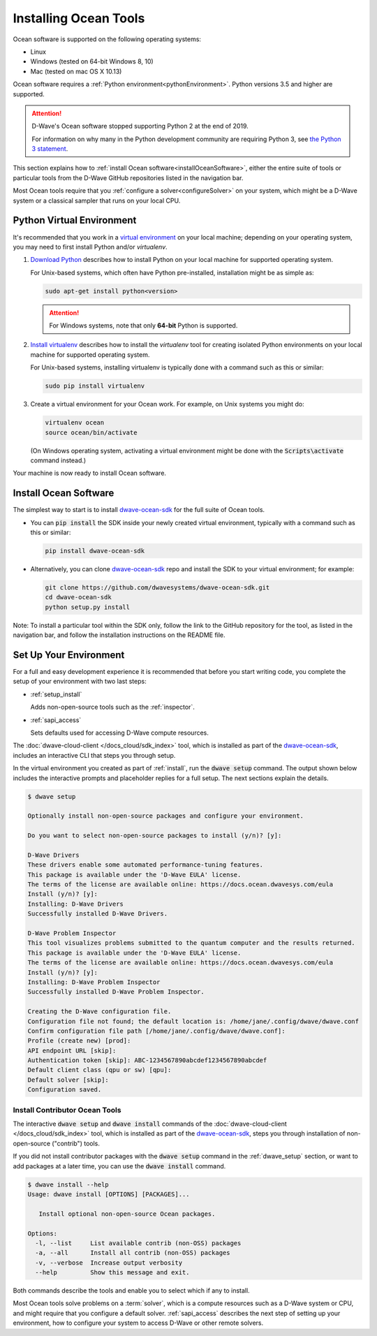 .. _install:

======================
Installing Ocean Tools
======================

Ocean software is supported on the following operating systems:

* Linux
* Windows (tested on 64-bit Windows 8, 10)
* Mac (tested on mac OS X 10.13)

Ocean software requires a :ref:`Python environment<pythonEnvironment>`. Python
versions 3.5 and higher are supported.

.. attention::
   D-Wave's Ocean software stopped supporting Python 2 at the end of 2019.

   For information on why many in the Python development community are
   requiring Python 3, see
   `the Python 3 statement <http://python3statement.org/>`_.


This section explains how to :ref:`install Ocean software<installOceanSoftware>`, either the entire suite of tools
or particular tools from the D-Wave GitHub repositories listed in the navigation bar.

Most Ocean tools require that you :ref:`configure a solver<configureSolver>` on your
system, which might be a D-Wave system or a classical sampler that runs on your local CPU.

.. _pythonEnvironment:

Python Virtual Environment
==========================

It's recommended that you work in a
`virtual environment <https://virtualenv.pypa.io/en/stable/>`_ on your local machine;
depending on your operating system, you may need to first install Python and/or
`virtualenv`.

1. `Download Python <https://www.python.org/downloads>`_ describes how to install Python
   on your local machine for supported operating system.

   For Unix-based systems, which often have Python pre-installed, installation
   might be as simple as:

   .. code-block:: bash

       sudo apt-get install python<version>

   .. attention::
      For Windows systems, note that only **64-bit** Python is supported.

#. `Install virtualenv <https://packaging.python.org/guides/installing-using-pip-and-virtualenv>`_
   describes how to install the `virtualenv` tool for creating isolated Python environments
   on your local machine for supported operating system.

   For Unix-based systems, installing virtualenv is typically done with a command such
   as this or similar:

   .. code-block:: bash

       sudo pip install virtualenv

#. Create a virtual environment for your Ocean work. For example, on Unix systems
   you might do:

   .. code-block:: bash

       virtualenv ocean
       source ocean/bin/activate

   (On Windows operating system, activating a virtual environment might be done with the
   :code:`Scripts\activate` command instead.)

Your machine is now ready to install Ocean software.

.. _installOceanSoftware:

Install Ocean Software
======================

The simplest way to start is to install `dwave-ocean-sdk <https://github.com/dwavesystems/dwave-ocean-sdk>`_
for the full suite of Ocean tools.

* You can :code:`pip install` the SDK inside your newly created virtual environment, typically
  with a command such as this or similar:

  .. code-block:: bash

      pip install dwave-ocean-sdk

* Alternatively, you can clone `dwave-ocean-sdk <https://github.com/dwavesystems/dwave-ocean-sdk>`_ repo
  and install the SDK to your virtual environment; for example:

  .. code-block:: bash

      git clone https://github.com/dwavesystems/dwave-ocean-sdk.git
      cd dwave-ocean-sdk
      python setup.py install

Note: To install a particular tool within the SDK only, follow the link to the GitHub repository for the tool,
as listed in the navigation bar, and follow the installation instructions on the
README file.

.. _dwave_setup:

Set Up Your Environment
=======================

For a full and easy development experience it is recommended that before you start
writing code, you complete the setup of your environment with two last steps:

* :ref:`setup_install`

  Adds non-open-source tools such as the :ref:`inspector`.
* :ref:`sapi_access`

  Sets defaults used for accessing D-Wave compute resources.

The :doc:`dwave-cloud-client </docs_cloud/sdk_index>` tool, which is installed as
part of the `dwave-ocean-sdk <https://github.com/dwavesystems/dwave-ocean-sdk>`_\ ,
includes an interactive CLI that steps you through setup.

In the virtual environment you created as part of :ref:`install`, run the
:code:`dwave setup` command. The output shown below includes the interactive
prompts and placeholder replies for a full setup. The next sections explain
the details.

.. code-block:: bash

    $ dwave setup

    Optionally install non-open-source packages and configure your environment.

    Do you want to select non-open-source packages to install (y/n)? [y]:

    D-Wave Drivers
    These drivers enable some automated performance-tuning features.
    This package is available under the 'D-Wave EULA' license.
    The terms of the license are available online: https://docs.ocean.dwavesys.com/eula
    Install (y/n)? [y]:
    Installing: D-Wave Drivers
    Successfully installed D-Wave Drivers.

    D-Wave Problem Inspector
    This tool visualizes problems submitted to the quantum computer and the results returned.
    This package is available under the 'D-Wave EULA' license.
    The terms of the license are available online: https://docs.ocean.dwavesys.com/eula
    Install (y/n)? [y]:
    Installing: D-Wave Problem Inspector
    Successfully installed D-Wave Problem Inspector.

    Creating the D-Wave configuration file.
    Configuration file not found; the default location is: /home/jane/.config/dwave/dwave.conf
    Confirm configuration file path [/home/jane/.config/dwave/dwave.conf]:
    Profile (create new) [prod]:
    API endpoint URL [skip]:
    Authentication token [skip]: ABC-1234567890abcdef1234567890abcdef
    Default client class (qpu or sw) [qpu]:
    Default solver [skip]:
    Configuration saved.

.. _setup_install:

Install Contributor Ocean Tools
-------------------------------

The interactive :code:`dwave setup` and :code:`dwave install` commands of the
:doc:`dwave-cloud-client </docs_cloud/sdk_index>` tool, which is installed as part
of the `dwave-ocean-sdk <https://github.com/dwavesystems/dwave-ocean-sdk>`_\ , steps
you through installation of non-open-source ("contrib") tools.

If you did not install contributor packages with the :code:`dwave setup` command
in the :ref:`dwave_setup` section, or want to add packages at a later time, you
can use the :code:`dwave install` command.

.. code-block:: bash

    $ dwave install --help
    Usage: dwave install [OPTIONS] [PACKAGES]...

       Install optional non-open-source Ocean packages.

    Options:
      -l, --list     List available contrib (non-OSS) packages
      -a, --all      Install all contrib (non-OSS) packages
      -v, --verbose  Increase output verbosity
      --help         Show this message and exit.

Both commands describe the tools and enable you to select which if any to install.

Most Ocean tools solve problems on a :term:`solver`, which is a compute resources
such as a D-Wave system or CPU, and might require that you configure a default solver.
:ref:`sapi_access` describes the next step of setting up your environment, how to
configure your system to access D-Wave or other remote solvers.
